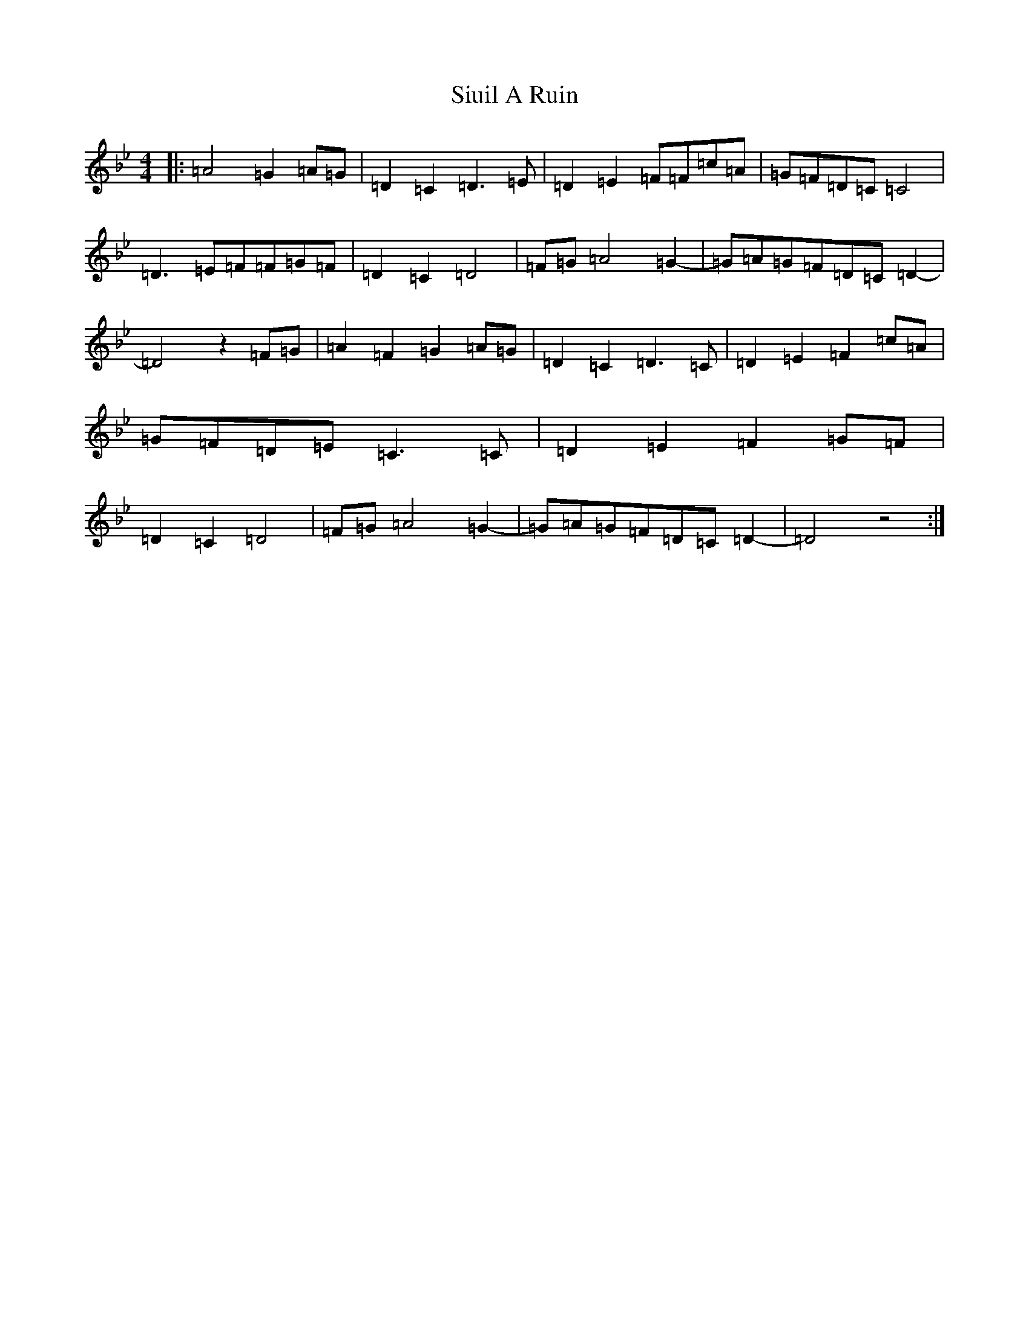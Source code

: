 X: 19542
T: Siuil A Ruin
S: https://thesession.org/tunes/6756#setting6756
Z: E Dorian
R: barndance
M: 4/4
L: 1/8
K: C Dorian
|:=A4=G2=A=G|=D2=C2=D3=E|=D2=E2=F=F=c=A|=G=F=D=C=C4|=D3=E=F=F=G=F|=D2=C2=D4|=F=G=A4=G2-|=G=A=G=F=D=C=D2-|=D4z2=F=G|=A2=F2=G2=A=G|=D2=C2=D3=C|=D2=E2=F2=c=A|=G=F=D=E=C3=C|=D2=E2=F2=G=F|=D2=C2=D4|=F=G=A4=G2-|=G=A=G=F=D=C=D2-|=D4z4:|